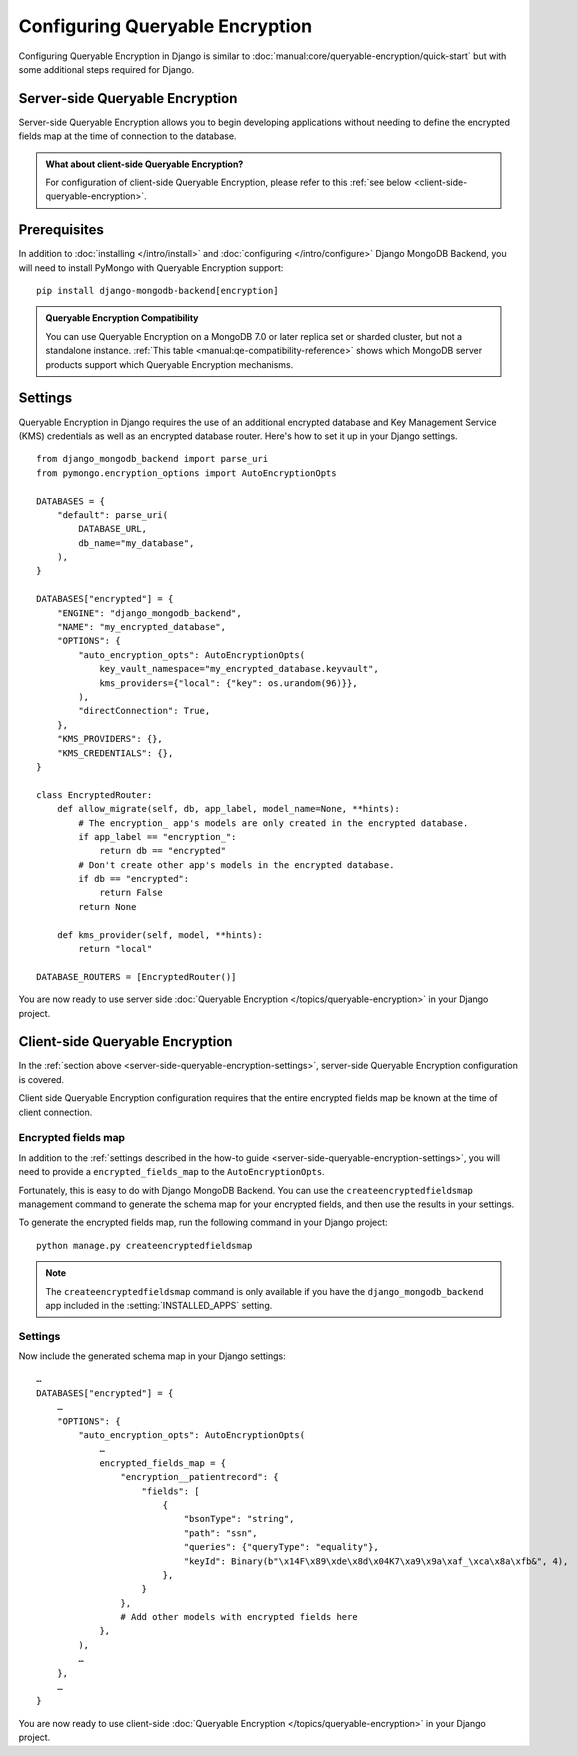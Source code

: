 ================================
Configuring Queryable Encryption
================================

.. _server-side-queryable-encryption:

Configuring Queryable Encryption in Django is similar to
:doc:`manual:core/queryable-encryption/quick-start` but with some additional
steps required for Django.

Server-side Queryable Encryption
--------------------------------

Server-side Queryable Encryption allows you to begin developing applications
without needing to define the encrypted fields map at the time of connection
to the database.

.. admonition:: What about client-side Queryable Encryption?

    For configuration of client-side Queryable Encryption,
    please refer to this :ref:`see below <client-side-queryable-encryption>`.

Prerequisites
-------------

In addition to :doc:`installing </intro/install>` and
:doc:`configuring </intro/configure>` Django MongoDB Backend,
you will need to install PyMongo with Queryable Encryption support::

    pip install django-mongodb-backend[encryption]

.. admonition:: Queryable Encryption Compatibility

   You can use Queryable Encryption on a MongoDB 7.0 or later replica
   set or sharded cluster, but not a standalone instance.
   :ref:`This table <manual:qe-compatibility-reference>` shows which MongoDB
   server products support which Queryable Encryption mechanisms.

.. _server-side-queryable-encryption-settings:

Settings
--------

Queryable Encryption in Django requires the use of an additional encrypted
database and Key Management Service (KMS) credentials as well as an encrypted
database router. Here's how to set it up in your Django settings.

::

    from django_mongodb_backend import parse_uri
    from pymongo.encryption_options import AutoEncryptionOpts

    DATABASES = {
        "default": parse_uri(
            DATABASE_URL,
            db_name="my_database",
        ),
    }

    DATABASES["encrypted"] = {
        "ENGINE": "django_mongodb_backend",
        "NAME": "my_encrypted_database",
        "OPTIONS": {
            "auto_encryption_opts": AutoEncryptionOpts(
                key_vault_namespace="my_encrypted_database.keyvault",
                kms_providers={"local": {"key": os.urandom(96)}},
            ),
            "directConnection": True,
        },
        "KMS_PROVIDERS": {},
        "KMS_CREDENTIALS": {},
    }

    class EncryptedRouter:
        def allow_migrate(self, db, app_label, model_name=None, **hints):
            # The encryption_ app's models are only created in the encrypted database.
            if app_label == "encryption_":
                return db == "encrypted"
            # Don't create other app's models in the encrypted database.
            if db == "encrypted":
                return False
            return None

        def kms_provider(self, model, **hints):
            return "local"

    DATABASE_ROUTERS = [EncryptedRouter()]

You are now ready to use server side :doc:`Queryable Encryption
</topics/queryable-encryption>` in your Django project.

.. _client-side-queryable-encryption:

Client-side Queryable Encryption
--------------------------------

In the :ref:`section above <server-side-queryable-encryption-settings>`,
server-side Queryable Encryption configuration is covered.

Client side Queryable Encryption configuration requires that the entire
encrypted fields map be known at the time of client connection.

Encrypted fields map
~~~~~~~~~~~~~~~~~~~~

In addition to the
:ref:`settings described in the how-to guide <server-side-queryable-encryption-settings>`,
you will need to provide a ``encrypted_fields_map`` to the
``AutoEncryptionOpts``.

Fortunately, this is easy to do with Django MongoDB Backend. You can use
the ``createencryptedfieldsmap`` management command to generate the schema map
for your encrypted fields, and then use the results in your settings.

To generate the encrypted fields map, run the following command in your Django
project::

    python manage.py createencryptedfieldsmap

.. note:: The ``createencryptedfieldsmap`` command is only available if you
   have the ``django_mongodb_backend`` app included in the
   :setting:`INSTALLED_APPS` setting.

Settings
~~~~~~~~

Now include the generated schema map in your Django settings::

    …
    DATABASES["encrypted"] = {
        …
        "OPTIONS": {
            "auto_encryption_opts": AutoEncryptionOpts(
                …
                encrypted_fields_map = {
                    "encryption__patientrecord": {
                        "fields": [
                            {
                                "bsonType": "string",
                                "path": "ssn",
                                "queries": {"queryType": "equality"},
                                "keyId": Binary(b"\x14F\x89\xde\x8d\x04K7\xa9\x9a\xaf_\xca\x8a\xfb&", 4),
                            },
                        }
                    },
                    # Add other models with encrypted fields here
                },
            ),
            …
        },
        …
    }

You are now ready to use client-side
:doc:`Queryable Encryption </topics/queryable-encryption>`
in your Django project.
